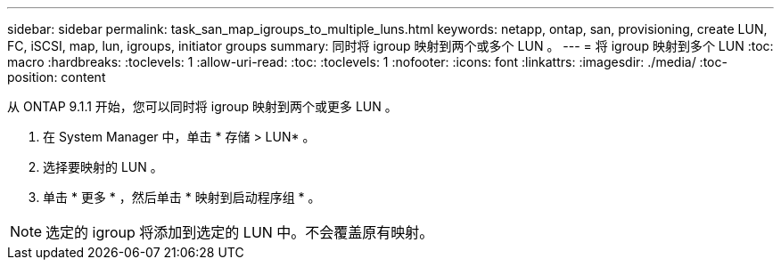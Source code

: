 ---
sidebar: sidebar 
permalink: task_san_map_igroups_to_multiple_luns.html 
keywords: netapp, ontap, san, provisioning, create LUN, FC, iSCSI, map, lun, igroups, initiator groups 
summary: 同时将 igroup 映射到两个或多个 LUN 。 
---
= 将 igroup 映射到多个 LUN
:toc: macro
:hardbreaks:
:toclevels: 1
:allow-uri-read: 
:toc: 
:toclevels: 1
:nofooter: 
:icons: font
:linkattrs: 
:imagesdir: ./media/
:toc-position: content


[role="lead"]
从 ONTAP 9.1.1 开始，您可以同时将 igroup 映射到两个或更多 LUN 。

. 在 System Manager 中，单击 * 存储 > LUN* 。
. 选择要映射的 LUN 。
. 单击 * 更多 * ，然后单击 * 映射到启动程序组 * 。



NOTE: 选定的 igroup 将添加到选定的 LUN 中。不会覆盖原有映射。
